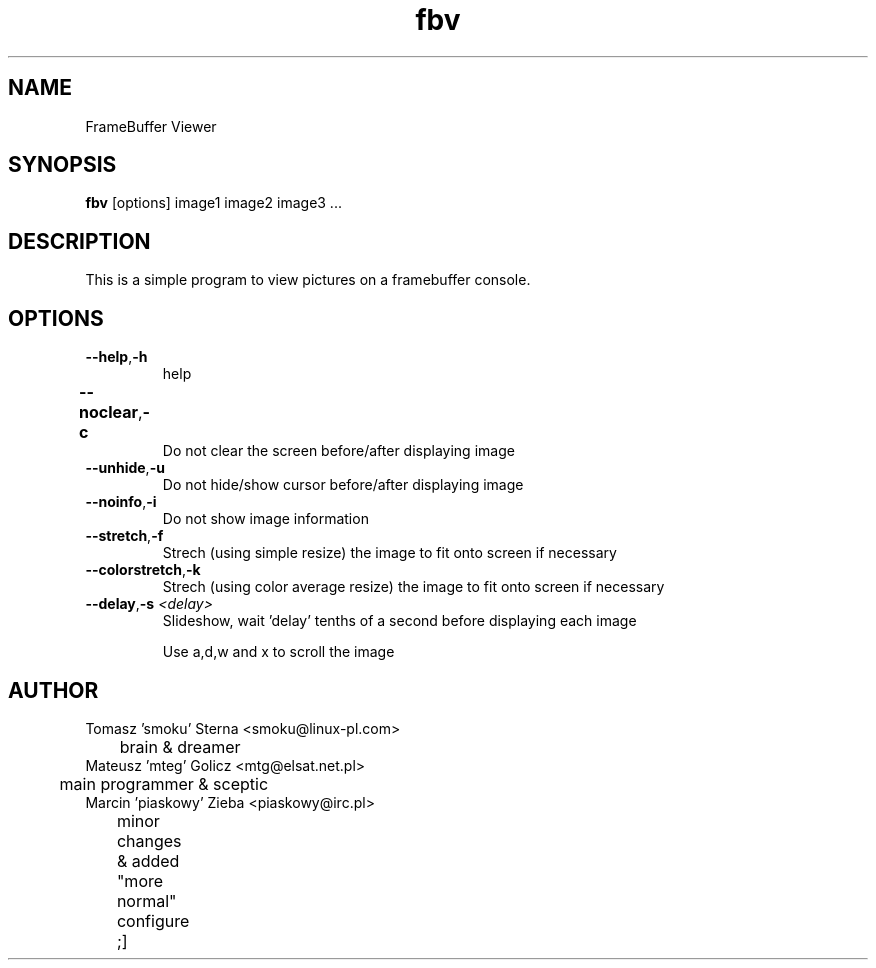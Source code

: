 .TH fbv 1 "2001-02-18"
.\" Some roff macros, for reference:
.\" .nh        disable hyphenation
.\" .hy        enable hyphenation
.\" .ad l      left justify
.\" .ad b      justify to both left and right margins
.\" .nf        disable filling
.\" .fi        enable filling
.\" .br        insert line break
.\" .sp <n>    insert n+1 empty lines
.\" for manpage-specific macros, see man(7)
.SH NAME
FrameBuffer Viewer
.SH SYNOPSIS
\fBfbv\fP [options] image1 image2 image3 ...
.SH DESCRIPTION
This is a simple program to view pictures on a framebuffer console.
.PP
.nh
.SH OPTIONS
.TP
.BR "\fB--help\fP" , \fB-h\fP
help
.TP
.BR \fB--noclear\fP , \fB-c\fP	
Do not clear the screen before/after displaying image
.TP
.BR \fB--unhide\fP , \fB-u\fP
Do not hide/show cursor before/after displaying image
.TP
.BR \fB--noinfo\fP , \fB-i\fP
Do not show image information
.TP
.BR \fB--stretch\fP , \fB-f\fP
Strech (using simple resize) the image to fit onto screen if necessary
.TP
.BR \fB--colorstretch\fP , \fB-k\fP
Strech (using color average resize) the image to fit onto screen if necessary 
.TP
.BR \fB--delay\fP , "\fB-s\fP \fI<delay>\fP"
Slideshow, wait 'delay' tenths of a second before displaying each image

.BR
      Use a,d,w and x to scroll the image
      


.SH AUTHOR
Tomasz 'smoku' Sterna  <smoku@linux-pl.com>
.br
	brain & dreamer
.br
Mateusz 'mteg' Golicz  <mtg@elsat.net.pl>
.br
	main programmer & sceptic
.br
Marcin 'piaskowy' Zieba <piaskowy@irc.pl>
.br
	minor changes & added "more normal" configure ;]
.br
		
